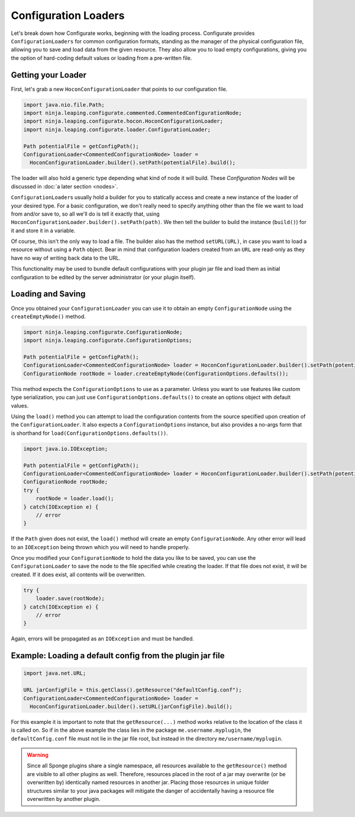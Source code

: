 =====================
Configuration Loaders
=====================

Let's break down how Configurate works, beginning with the loading process. Configurate provides ``ConfigurationLoaders``
for common configuration formats, standing as the manager of the physical configuration file, allowing you to
save and load data from the given resource. They also allow you to load empty configurations, giving you the option of
hard-coding default values or loading from a pre-written file.

Getting your Loader
~~~~~~~~~~~~~~~~~~~

First, let's grab a new ``HoconConfigurationLoader`` that points to our configuration file.

.. code-block:: java

    import java.nio.file.Path;
    import ninja.leaping.configurate.commented.CommentedConfigurationNode;
    import ninja.leaping.configurate.hocon.HoconConfigurationLoader;
    import ninja.leaping.configurate.loader.ConfigurationLoader;

    Path potentialFile = getConfigPath();
    ConfigurationLoader<CommentedConfigurationNode> loader =
      HoconConfigurationLoader.builder().setPath(potentialFile).build();

The loader will also hold a generic type depending what kind of node it will build. These *Configuration Nodes* will be
discussed in :doc:`a later section <nodes>`.

``ConfigurationLoader``\ s usually hold a builder for you to statically access and create a new instance of the loader of
your desired type. For a basic configuration, we don't really need to specify anything other than the file we want to
load from and/or save to, so all we'll do is tell it exactly that, using
``HoconConfigurationLoader.builder().setPath(path)``. We then tell the builder to build the instance (``build()``) for
it and store it in a variable.

Of course, this isn't the only way to load a file. The builder also has the method ``setURL(URL)``, in case you want
to load a resource without using a ``Path`` object. Bear in mind that configuration loaders created from an ``URL``
are read-only as they have no way of writing back data to the URL.

This functionality may be used to bundle default configurations with your plugin jar file and load them as initial
configuration to be edited by the server administrator (or your plugin itself).

Loading and Saving
~~~~~~~~~~~~~~~~~~

Once you obtained your ``ConfigurationLoader`` you can use it to obtain an empty ``ConfigurationNode`` using the
``createEmptyNode()`` method.

.. code-block:: java

    import ninja.leaping.configurate.ConfigurationNode;
    import ninja.leaping.configurate.ConfigurationOptions;

    Path potentialFile = getConfigPath();
    ConfigurationLoader<CommentedConfigurationNode> loader = HoconConfigurationLoader.builder().setPath(potentialFile).build();
    ConfigurationNode rootNode = loader.createEmptyNode(ConfigurationOptions.defaults());

This method expects the ``ConfigurationOptions`` to use as a parameter. Unless you want to use features like custom
type serialization, you can just use ``ConfigurationOptions.defaults()`` to create an options object with default
values.

Using the ``load()`` method you can attempt to load the configuration contents from the source specified upon creation
of the ``ConfigurationLoader``. It also expects a ``ConfigurationOptions`` instance, but also provides a no-args form
that is shorthand for ``load(ConfigurationOptions.defaults())``.

.. code-block:: java

    import java.io.IOException;

    Path potentialFile = getConfigPath();
    ConfigurationLoader<CommentedConfigurationNode> loader = HoconConfigurationLoader.builder().setPath(potentialFile).build();
    ConfigurationNode rootNode;
    try {
        rootNode = loader.load();
    } catch(IOException e) {
        // error
    }

If the ``Path`` given does not exist, the ``load()`` method will create an empty ``ConfigurationNode``. Any other error
will lead to an ``IOException`` being thrown which you will need to handle properly.

Once you modified your ``ConfigurationNode`` to hold the data you like to be saved, you can use the
``ConfigurationLoader`` to save the node to the file specified while creating the loader. If that file does not exist,
it will be created. If it does exist, all contents will be overwritten.

.. code-block:: java

    try {
        loader.save(rootNode);
    } catch(IOException e) {
        // error
    }

Again, errors will be propagated as an ``IOException`` and must be handled.

Example: Loading a default config from the plugin jar file
~~~~~~~~~~~~~~~~~~~~~~~~~~~~~~~~~~~~~~~~~~~~~~~~~~~~~~~~~~

.. code-block:: java

    import java.net.URL;

    URL jarConfigFile = this.getClass().getResource("defaultConfig.conf");
    ConfigurationLoader<CommentedConfigurationNode> loader =
      HoconConfigurationLoader.builder().setURL(jarConfigFile).build();

For this example it is important to note that the ``getResource(...)`` method works relative to the location of the
class it is called on. So if in the above example the class lies in the package ``me.username.myplugin``, the
``defaultConfig.conf`` file must not lie in the jar file root, but instead in the directory ``me/username/myplugin``.

.. warning::

    Since all Sponge plugins share a single namespace, all resources available to the ``getResource()`` method are
    visible to all other plugins as well. Therefore, resources placed in the root of a jar may overwrite (or be
    overwritten by) identically named resources in another jar. Placing those resources in unique folder structures
    similar to your java packages will mitigate the danger of accidentally having a resource file overwritten by
    another plugin.

